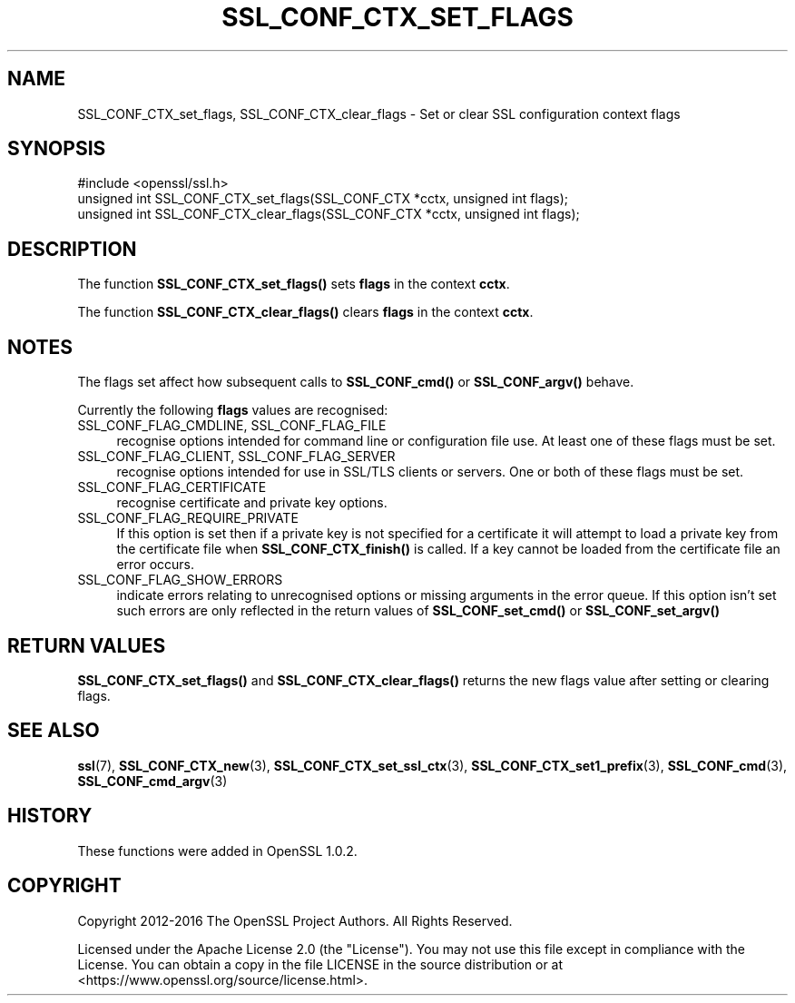.\" -*- mode: troff; coding: utf-8 -*-
.\" Automatically generated by Pod::Man 5.01 (Pod::Simple 3.43)
.\"
.\" Standard preamble:
.\" ========================================================================
.de Sp \" Vertical space (when we can't use .PP)
.if t .sp .5v
.if n .sp
..
.de Vb \" Begin verbatim text
.ft CW
.nf
.ne \\$1
..
.de Ve \" End verbatim text
.ft R
.fi
..
.\" \*(C` and \*(C' are quotes in nroff, nothing in troff, for use with C<>.
.ie n \{\
.    ds C` ""
.    ds C' ""
'br\}
.el\{\
.    ds C`
.    ds C'
'br\}
.\"
.\" Escape single quotes in literal strings from groff's Unicode transform.
.ie \n(.g .ds Aq \(aq
.el       .ds Aq '
.\"
.\" If the F register is >0, we'll generate index entries on stderr for
.\" titles (.TH), headers (.SH), subsections (.SS), items (.Ip), and index
.\" entries marked with X<> in POD.  Of course, you'll have to process the
.\" output yourself in some meaningful fashion.
.\"
.\" Avoid warning from groff about undefined register 'F'.
.de IX
..
.nr rF 0
.if \n(.g .if rF .nr rF 1
.if (\n(rF:(\n(.g==0)) \{\
.    if \nF \{\
.        de IX
.        tm Index:\\$1\t\\n%\t"\\$2"
..
.        if !\nF==2 \{\
.            nr % 0
.            nr F 2
.        \}
.    \}
.\}
.rr rF
.\" ========================================================================
.\"
.IX Title "SSL_CONF_CTX_SET_FLAGS 3ossl"
.TH SSL_CONF_CTX_SET_FLAGS 3ossl 2024-11-26 3.3.2 OpenSSL
.\" For nroff, turn off justification.  Always turn off hyphenation; it makes
.\" way too many mistakes in technical documents.
.if n .ad l
.nh
.SH NAME
SSL_CONF_CTX_set_flags, SSL_CONF_CTX_clear_flags \- Set or clear SSL configuration context flags
.SH SYNOPSIS
.IX Header "SYNOPSIS"
.Vb 1
\& #include <openssl/ssl.h>
\&
\& unsigned int SSL_CONF_CTX_set_flags(SSL_CONF_CTX *cctx, unsigned int flags);
\& unsigned int SSL_CONF_CTX_clear_flags(SSL_CONF_CTX *cctx, unsigned int flags);
.Ve
.SH DESCRIPTION
.IX Header "DESCRIPTION"
The function \fBSSL_CONF_CTX_set_flags()\fR sets \fBflags\fR in the context \fBcctx\fR.
.PP
The function \fBSSL_CONF_CTX_clear_flags()\fR clears \fBflags\fR in the context \fBcctx\fR.
.SH NOTES
.IX Header "NOTES"
The flags set affect how subsequent calls to \fBSSL_CONF_cmd()\fR or
\&\fBSSL_CONF_argv()\fR behave.
.PP
Currently the following \fBflags\fR values are recognised:
.IP "SSL_CONF_FLAG_CMDLINE, SSL_CONF_FLAG_FILE" 4
.IX Item "SSL_CONF_FLAG_CMDLINE, SSL_CONF_FLAG_FILE"
recognise options intended for command line or configuration file use. At
least one of these flags must be set.
.IP "SSL_CONF_FLAG_CLIENT, SSL_CONF_FLAG_SERVER" 4
.IX Item "SSL_CONF_FLAG_CLIENT, SSL_CONF_FLAG_SERVER"
recognise options intended for use in SSL/TLS clients or servers. One or
both of these flags must be set.
.IP SSL_CONF_FLAG_CERTIFICATE 4
.IX Item "SSL_CONF_FLAG_CERTIFICATE"
recognise certificate and private key options.
.IP SSL_CONF_FLAG_REQUIRE_PRIVATE 4
.IX Item "SSL_CONF_FLAG_REQUIRE_PRIVATE"
If this option is set then if a private key is not specified for a certificate
it will attempt to load a private key from the certificate file when
\&\fBSSL_CONF_CTX_finish()\fR is called. If a key cannot be loaded from the certificate
file an error occurs.
.IP SSL_CONF_FLAG_SHOW_ERRORS 4
.IX Item "SSL_CONF_FLAG_SHOW_ERRORS"
indicate errors relating to unrecognised options or missing arguments in
the error queue. If this option isn't set such errors are only reflected
in the return values of \fBSSL_CONF_set_cmd()\fR or \fBSSL_CONF_set_argv()\fR
.SH "RETURN VALUES"
.IX Header "RETURN VALUES"
\&\fBSSL_CONF_CTX_set_flags()\fR and \fBSSL_CONF_CTX_clear_flags()\fR returns the new flags
value after setting or clearing flags.
.SH "SEE ALSO"
.IX Header "SEE ALSO"
\&\fBssl\fR\|(7),
\&\fBSSL_CONF_CTX_new\fR\|(3),
\&\fBSSL_CONF_CTX_set_ssl_ctx\fR\|(3),
\&\fBSSL_CONF_CTX_set1_prefix\fR\|(3),
\&\fBSSL_CONF_cmd\fR\|(3),
\&\fBSSL_CONF_cmd_argv\fR\|(3)
.SH HISTORY
.IX Header "HISTORY"
These functions were added in OpenSSL 1.0.2.
.SH COPYRIGHT
.IX Header "COPYRIGHT"
Copyright 2012\-2016 The OpenSSL Project Authors. All Rights Reserved.
.PP
Licensed under the Apache License 2.0 (the "License").  You may not use
this file except in compliance with the License.  You can obtain a copy
in the file LICENSE in the source distribution or at
<https://www.openssl.org/source/license.html>.
